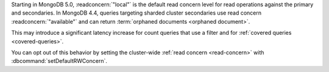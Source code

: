 Starting in MongoDB 5.0, :readconcern:`"local"` is the default read concern level for read
operations against the primary and secondaries. In MongoDB 4.4, queries targeting sharded
cluster secondaries use read concern :readconcern:`"available"` and can return
:term:`orphaned documents <orphaned document>`.

This may introduce a significant latency increase for count queries that use a filter and
for :ref:`covered queries <covered-queries>`.

You can opt out of this behavior by setting the cluster-wide :ref:`read concern
<read-concern>` with :dbcommand:`setDefaultRWConcern`.